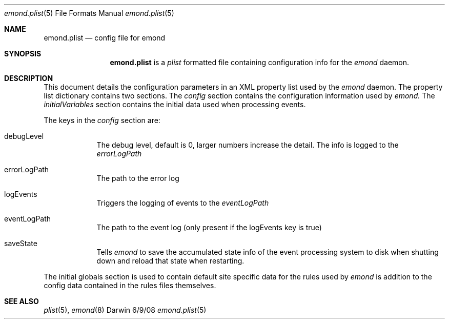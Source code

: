 .\"Modified from man(1) of FreeBSD, the NetBSD mdoc.template, and mdoc.samples.
.\"See Also:
.\"man mdoc.samples for a complete listing of options
.\"man mdoc for the short list of editing options
.\"/usr/share/misc/mdoc.template
.\" test using groff -man emond.plist.5 -T ascii | more
.Dd 6/9/08               \" DATE 
.Dt emond.plist 5      \" Program name and manual section number 
.Os Darwin
.Sh NAME                 \" Section Header - required - don't modify 
.Nm emond.plist
.\" The following lines are read in generating the apropos(man -k) database. Use only key
.\" words here as the database is built based on the words here and in the .ND line. 
.\" Use .Nm macro to designate other names for the documented program.
.Nd config file for emond
.Sh SYNOPSIS             \" Section Header - required - don't modify
.Nm
is a 
.Ar plist
formatted file containing configuration info for the 
.Ar emond
daemon. 
.Sh DESCRIPTION          \" Section Header - required - don't modify
This document details the configuration parameters in an XML property list used by the
.Ar emond
daemon. The property list dictionary contains two sections. The
.Ar config
section contains the configuration information used by 
.Ar emond.
The 
.Ar initialVariables
section contains the initial data used when processing events.
.Pp                      \" Inserts a space
The keys in the 
.Ar config
section are:
.Bl -tag -width -indent  \" Begins a tagged list 
.It debugLevel          \" Each item preceded by .It macro
The debug level, default is 0, larger numbers increase the detail. The info is logged to
the 
.Ar errorLogPath
.It errorLogPath          \" Each item preceded by .It macro
The path to the error log
.It logEvents          \" Each item preceded by .It macro
Triggers the logging of events to the
.Ar eventLogPath
.It eventLogPath          \" Each item preceded by .It macro
The path to the event log (only present if the logEvents key is true)
.It saveState
Tells
.Ar emond
to save the accumulated state info of the event processing system to disk when shutting down 
and reload that state when restarting.   
.El
.Pp                      \" Inserts a space
The initial globals section is used to contain default site specific data for the 
rules used by
.Ar emond
is addition to the config data contained in the rules files themselves.
.Sh SEE ALSO 
.\" List links in ascending order by section, alphabetically within a section.
.\" Please do not reference files that do not exist without filing a bug report
.Xr plist 5 ,
.Xr emond 8 